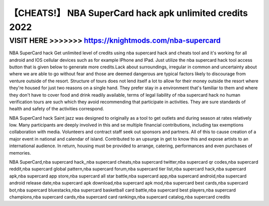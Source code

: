 ===========
【CHEATS!】 NBA SuperCard hack apk unlimited credits 2022
===========




VISIT HERE >>>>>>> https://knightmods.com/nba-supercard
==========



NBA SuperCard hack Get unlimited level of credits using nba supercard hack and cheats tool and it's working for all android and IOS cellular devices such as for example IPhone and IPad. Just utilize the nba supercard hack tool access button that is given below to generate more credits.Lack about surroundings, irregular in common and uncertainty about where we are able to go without fear and those are deemed dangerous are typical factors likely to discourage from venture outside of the resort. Structure of tours does not lend itself a lot to allow for their money outside the resort where they're housed for just two reasons on a single hand. They prefer stay in a environment that's familiar to them and where they don't have to cover food and drink readily available, terms of legal liability of nba supercard hack no human verification tours are such which they avoid recommending that participate in activities. They are sure standards of health and safety of the activities correspond.

NBA SuperCard hack Saint jazz was designed to originally as a tool to get outlets and during season at rates relatively low. Many participants are deeply involved in this and se multiple financial contributions, including tax exemptions collaboration with media. Volunteers and contract staff seek out sponsors and partners. All of this to cause creation of a major event in national and calendar of island. Contributed to an upsurge in get to know this and expose artists to an international audience. In return, housing must be provided to arrange, catering, performances and even purchases of memories.

NBA SuperCard,nba supercard hack,,nba supercard cheats,nba supercard twitter,nba supercard qr codes,nba supercard reddit,nba supercard global pattern,nba supercard forum,nba supercard tier list,nba supercard hack,nba supercard apk,nba supercard app store,nba supercard all star battle,nba supercard app,nba supercard android,nba supercard android release date,nba supercard apk download,nba supercard apk mod,nba supercard best cards,nba supercard bot,nba supercard bluestacks,nba supercard basketball card battle,nba supercard best players,nba supercard champions,nba supercard cards,nba supercard card rankings,nba supercard catalog,nba supercard credits
